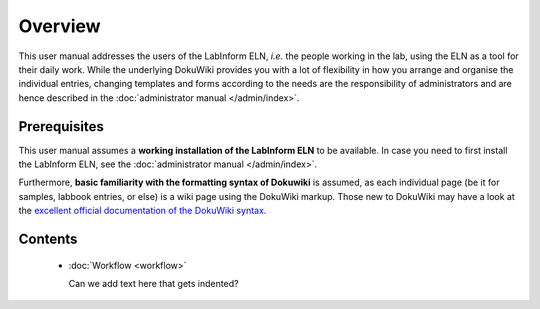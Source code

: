 ========
Overview
========

This user manual addresses the users of the LabInform ELN, *i.e.* the people working in the lab, using the ELN as a tool for their daily work. While the underlying DokuWiki provides you with a lot of flexibility in how you arrange and organise the individual entries, changing templates and forms according to the needs are the responsibility of administrators and are hence described in the :doc:`administrator manual </admin/index>`.


Prerequisites
=============

This user manual assumes a **working installation of the LabInform ELN** to be available. In case you need to first install the LabInform ELN, see the :doc:`administrator manual </admin/index>`.

Furthermore, **basic familiarity with the formatting syntax of Dokuwiki** is assumed, as each individual page (be it for samples, labbook entries, or else) is a wiki page using the DokuWiki markup. Those new to DokuWiki may have a look at the `excellent official documentation of the DokuWiki syntax <https://www.dokuwiki.org/wiki:syntax>`_.


Contents
========

  * :doc:`Workflow <workflow>`

    Can we add text here that gets indented?
